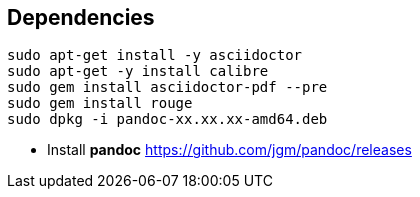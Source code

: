== Dependencies

[source bash]
----
sudo apt-get install -y asciidoctor
sudo apt-get -y install calibre
sudo gem install asciidoctor-pdf --pre
sudo gem install rouge
sudo dpkg -i pandoc-xx.xx.xx-amd64.deb
----

* Install *pandoc* https://github.com/jgm/pandoc/releases